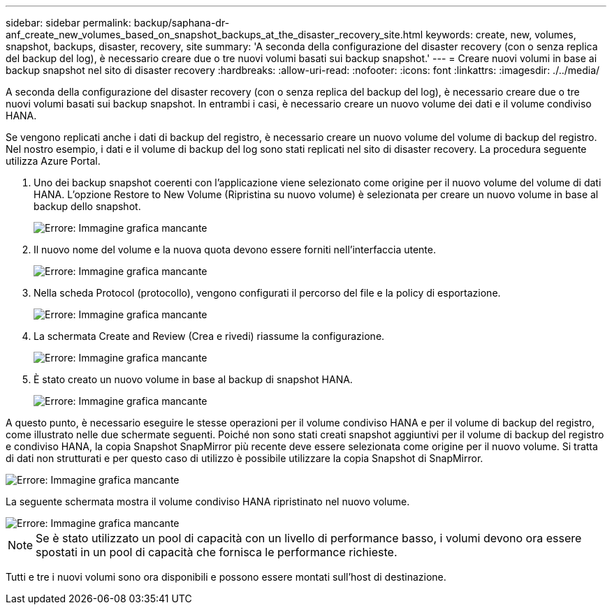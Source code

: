 ---
sidebar: sidebar 
permalink: backup/saphana-dr-anf_create_new_volumes_based_on_snapshot_backups_at_the_disaster_recovery_site.html 
keywords: create, new, volumes, snapshot, backups, disaster, recovery, site 
summary: 'A seconda della configurazione del disaster recovery (con o senza replica del backup del log), è necessario creare due o tre nuovi volumi basati sui backup snapshot.' 
---
= Creare nuovi volumi in base ai backup snapshot nel sito di disaster recovery
:hardbreaks:
:allow-uri-read: 
:nofooter: 
:icons: font
:linkattrs: 
:imagesdir: ./../media/


[role="lead"]
A seconda della configurazione del disaster recovery (con o senza replica del backup del log), è necessario creare due o tre nuovi volumi basati sui backup snapshot. In entrambi i casi, è necessario creare un nuovo volume dei dati e il volume condiviso HANA.

Se vengono replicati anche i dati di backup del registro, è necessario creare un nuovo volume del volume di backup del registro. Nel nostro esempio, i dati e il volume di backup del log sono stati replicati nel sito di disaster recovery. La procedura seguente utilizza Azure Portal.

. Uno dei backup snapshot coerenti con l'applicazione viene selezionato come origine per il nuovo volume del volume di dati HANA. L'opzione Restore to New Volume (Ripristina su nuovo volume) è selezionata per creare un nuovo volume in base al backup dello snapshot.
+
image::saphana-dr-anf_image19.png[Errore: Immagine grafica mancante]

. Il nuovo nome del volume e la nuova quota devono essere forniti nell'interfaccia utente.
+
image::saphana-dr-anf_image20.png[Errore: Immagine grafica mancante]

. Nella scheda Protocol (protocollo), vengono configurati il percorso del file e la policy di esportazione.
+
image::saphana-dr-anf_image21.png[Errore: Immagine grafica mancante]

. La schermata Create and Review (Crea e rivedi) riassume la configurazione.
+
image::saphana-dr-anf_image22.png[Errore: Immagine grafica mancante]

. È stato creato un nuovo volume in base al backup di snapshot HANA.
+
image::saphana-dr-anf_image23.png[Errore: Immagine grafica mancante]



A questo punto, è necessario eseguire le stesse operazioni per il volume condiviso HANA e per il volume di backup del registro, come illustrato nelle due schermate seguenti. Poiché non sono stati creati snapshot aggiuntivi per il volume di backup del registro e condiviso HANA, la copia Snapshot SnapMirror più recente deve essere selezionata come origine per il nuovo volume. Si tratta di dati non strutturati e per questo caso di utilizzo è possibile utilizzare la copia Snapshot di SnapMirror.

image::saphana-dr-anf_image24.png[Errore: Immagine grafica mancante]

La seguente schermata mostra il volume condiviso HANA ripristinato nel nuovo volume.

image::saphana-dr-anf_image25.png[Errore: Immagine grafica mancante]


NOTE: Se è stato utilizzato un pool di capacità con un livello di performance basso, i volumi devono ora essere spostati in un pool di capacità che fornisca le performance richieste.

Tutti e tre i nuovi volumi sono ora disponibili e possono essere montati sull'host di destinazione.

